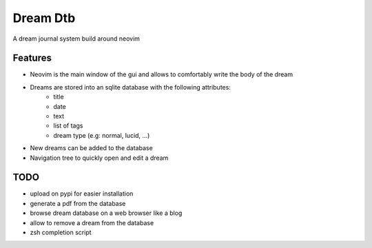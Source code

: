 Dream Dtb
=========

A dream journal system build around neovim

|gui|

Features
--------

-  Neovim is the main window of the gui and allows to comfortably write the body of the dream
-  Dreams are stored into an sqlite database with the following attributes:
        - title
        - date
        - text
        - list of tags
        - dream type (e.g: normal, lucid, ...)
-  New dreams can be added to the database
-  Navigation tree to quickly open and edit a dream

TODO
----

-  upload on pypi for easier installation
-  generate a pdf from the database
-  browse dream database on a web browser like a blog
-  allow to remove a dream from the database
-  zsh completion script

.. |gui| image:: screenshot.png
